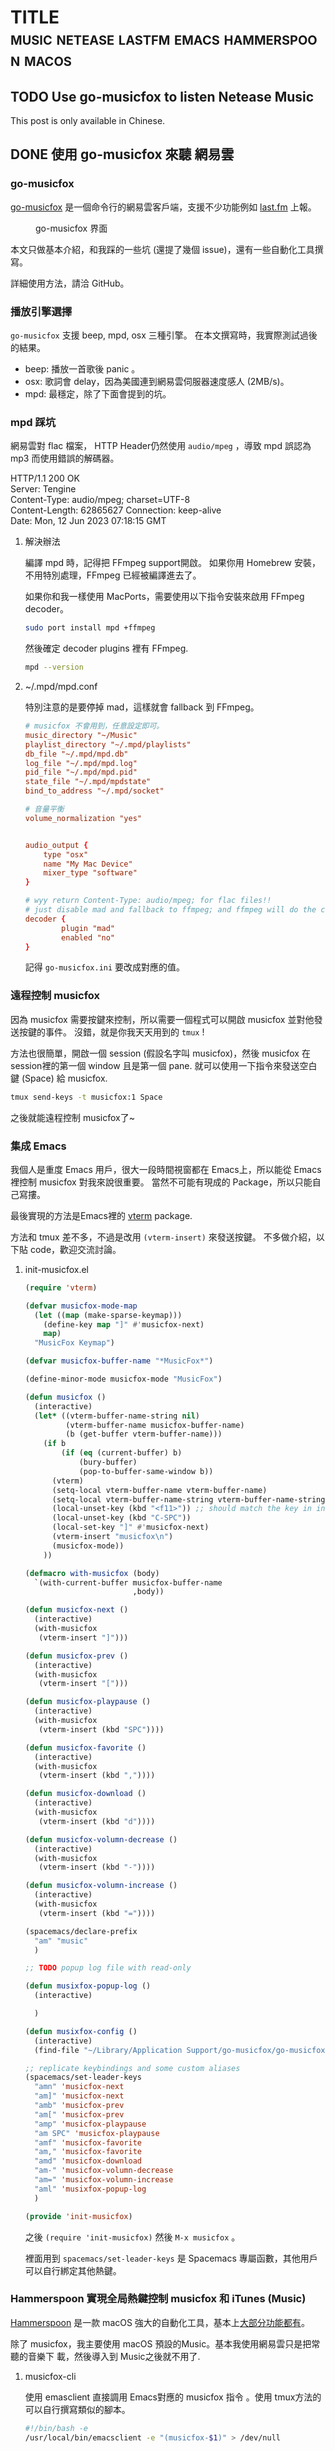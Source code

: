 #+OPTIONS: author:nil
#+HUGO_BASE_DIR: ../
#+HUGO_WEIGHT: auto
#+hugo_front_matter_format: toml
#+HUGO_AUTO_SET_LASTMOD: t

* TITLE :music:netease:lastfm:emacs:hammerspoon:macos:
   :PROPERTIES:
   :EXPORT_HUGO_CUSTOM_FRONT_MATTER: :toc true :comments true
   :END:

** TODO Use go-musicfox to listen Netease Music
   :PROPERTIES:
   :EXPORT_HUGO_SECTION: en/posts
   :EXPORT_FILE_NAME: musicfox
   :EXPORT_HUGO_LOCALE: en
   :EXPORT_LANGUAGE: en
   :EXPORT_HUGO_CUSTOM_FRONT_MATTER+: :author "Yu-Fu Fu"
   :END:
   This post is only available in Chinese.
** DONE 使用 go-musicfox 來聽 網易雲
CLOSED: [2023-07-13 Thu 22:55]
   :PROPERTIES:
   :EXPORT_HUGO_SECTION: zh-tw/posts
   :EXPORT_FILE_NAME: musicfox
   :EXPORT_HUGO_LOCALE: zh
   :EXPORT_LANGUAGE: zh
   :EXPORT_HUGO_CUSTOM_FRONT_MATTER+: :author "傅裕夫"
   :END:
*** go-musicfox
[[https://github.com/go-musicfox/go-musicfox][go-musicfox]] 是一個命令行的網易雲客戶端，支援不少功能例如 [[https://www.last.fm/home][last.fm]] 上報。

#+caption: go-musicfox 界面
[[https://github.com/go-musicfox/go-musicfox/raw/master/previews/main.png]]


本文只做基本介紹，和我踩的一些坑 (還提了幾個 issue)，還有一些自動化工具撰寫。

詳細使用方法，請洽 GitHub。
*** 播放引擎選擇
=go-musicfox= 支援 beep, mpd, osx 三種引擎。
在本文撰寫時，我實際測試過後的結果。
- beep: 播放一首歌後 panic 。
- osx: 歌詞會 delay，因為美國連到網易雲伺服器速度感人 (2MB/s)。
- mpd: 最穩定，除了下面會提到的坑。

*** mpd 踩坑
網易雲對 flac 檔案， HTTP Header仍然使用 =audio/mpeg= ，導致 mpd 誤認為 mp3 而使用錯誤的解碼器。
#+begin_details HTTP Header
#+begin_verse
HTTP/1.1 200 OK
Server: Tengine
Content-Type: audio/mpeg; charset=UTF-8
Content-Length: 62865627                                                                                                                                                  Connection: keep-alive
Date: Mon, 12 Jun 2023 07:18:15 GMT
#+end_verse
#+end_details

**** 解決辦法
編譯 mpd 時，記得把 FFmpeg support開啟。
如果你用 Homebrew 安裝，不用特別處理，FFmpeg 已經被編譯進去了。

如果你和我一樣使用 MacPorts，需要使用以下指令安裝來啟用 FFmpeg decoder。
#+begin_src sh
  sudo port install mpd +ffmpeg
#+end_src

然後確定 decoder plugins 裡有 FFmpeg.
#+begin_src sh
  mpd --version
#+end_src

**** ~/.mpd/mpd.conf
特別注意的是要停掉 mad，這樣就會 fallback 到 FFmpeg。
#+begin_src conf
  # musicfox 不會用到，任意設定即可。
  music_directory "~/Music"
  playlist_directory "~/.mpd/playlists"
  db_file "~/.mpd/mpd.db"
  log_file "~/.mpd/mpd.log"
  pid_file "~/.mpd/mpd.pid"
  state_file "~/.mpd/mpdstate"
  bind_to_address "~/.mpd/socket"

  # 音量平衡
  volume_normalization "yes"


  audio_output {
      type "osx"
      name "My Mac Device"
      mixer_type "software"
  }

  # wyy return Content-Type: audio/mpeg; for flac files!!
  # just disable mad and fallback to ffmpeg; and ffmpeg will do the correct job
  decoder {
          plugin "mad"
          enabled "no"
  }
#+end_src

記得 =go-musicfox.ini= 要改成對應的值。

*** 遠程控制 musicfox
因為 musicfox 需要按鍵來控制，所以需要一個程式可以開啟 musicfox 並對他發送按鍵的事件。
沒錯，就是你我天天用到的 =tmux= !

方法也很簡單，開啟一個 session (假設名字叫 musicfox)，然後 musicfox 在 session裡的第一個 window 且是第一個 pane. 就可以使用一下指令來發送空白鍵 (Space) 給 musicfox.
#+begin_src sh
  tmux send-keys -t musicfox:1 Space
#+end_src

之後就能遠程控制 musicfox了~

*** 集成 Emacs
我個人是重度 Emacs 用戶，很大一段時間視窗都在 Emacs上，所以能從 Emacs裡控制 musicfox 對我來說很重要。
當然不可能有現成的 Package，所以只能自己寫摟。

最後實現的方法是Emacs裡的 [[https://github.com/akermu/emacs-libvterm][vterm]] package.

方法和 tmux 差不多，不過是改用 =(vterm-insert)= 來發送按鍵。
不多做介紹，以下貼 code，歡迎交流討論。

**** init-musicfox.el
#+begin_src emacs-lisp
  (require 'vterm)

  (defvar musicfox-mode-map
    (let ((map (make-sparse-keymap)))
      (define-key map "]" #'musicfox-next)
      map)
    "MusicFox Keymap")

  (defvar musicfox-buffer-name "*MusicFox*")

  (define-minor-mode musicfox-mode "MusicFox")

  (defun musicfox ()
    (interactive)
    (let* ((vterm-buffer-name-string nil)
           (vterm-buffer-name musicfox-buffer-name)
           (b (get-buffer vterm-buffer-name)))
      (if b
          (if (eq (current-buffer) b)
              (bury-buffer)
              (pop-to-buffer-same-window b))
        (vterm)
        (setq-local vterm-buffer-name vterm-buffer-name)
        (setq-local vterm-buffer-name-string vterm-buffer-name-string)
        (local-unset-key (kbd "<f11>")) ;; should match the key in init.el
        (local-unset-key (kbd "C-SPC"))
        (local-set-key "]" #'musicfox-next)
        (vterm-insert "musicfox\n")
        (musicfox-mode))
      ))

  (defmacro with-musicfox (body)
    `(with-current-buffer musicfox-buffer-name
                          ,body))

  (defun musicfox-next ()
    (interactive)
    (with-musicfox
     (vterm-insert "]")))

  (defun musicfox-prev ()
    (interactive)
    (with-musicfox
     (vterm-insert "[")))

  (defun musicfox-playpause ()
    (interactive)
    (with-musicfox
     (vterm-insert (kbd "SPC"))))

  (defun musicfox-favorite ()
    (interactive)
    (with-musicfox
     (vterm-insert (kbd ","))))

  (defun musicfox-download ()
    (interactive)
    (with-musicfox
     (vterm-insert (kbd "d"))))

  (defun musicfox-volumn-decrease ()
    (interactive)
    (with-musicfox
     (vterm-insert (kbd "-"))))

  (defun musicfox-volumn-increase ()
    (interactive)
    (with-musicfox
     (vterm-insert (kbd "="))))

  (spacemacs/declare-prefix
    "am" "music"
    )

  ;; TODO popup log file with read-only

  (defun musixfox-popup-log ()
    (interactive)

    )

  (defun musixfox-config ()
    (interactive)
    (find-file "~/Library/Application Support/go-musicfox/go-musicfox.ini"))

  ;; replicate keybindings and some custom aliases
  (spacemacs/set-leader-keys
    "amn" 'musicfox-next
    "am]" 'musicfox-next
    "amb" 'musicfox-prev
    "am[" 'musicfox-prev
    "amp" 'musicfox-playpause
    "am SPC" 'musicfox-playpause
    "amf" 'musicfox-favorite
    "am," 'musicfox-favorite
    "amd" 'musicfox-download
    "am-" 'musicfox-volumn-decrease
    "am=" 'musicfox-volumn-increase
    "aml" 'musixfox-popup-log
    )

  (provide 'init-musicfox)

#+end_src

之後 =(require 'init-musicfox)= 然後 =M-x musicfox= 。

裡面用到 =spacemacs/set-leader-keys= 是 Spacemacs 專屬函數，其他用戶可以自行綁定其他熱鍵。

*** Hammerspoon 實現全局熱鍵控制 musicfox 和 iTunes (Music)
[[https://www.hammerspoon.org/][Hammerspoon]] 是一款 macOS 強大的自動化工具，基本上[[https://www.hammerspoon.org/docs/index.html][大部分功能都有]]。

除了 musicfox，我主要使用 macOS 預設的Music。基本我使用網易雲只是把常聽的音樂下
載，然後導入到 Music之後就不用了.

**** musicfox-cli
使用 emasclient 直接調用 Emacs對應的 musicfox 指令 。使用 tmux方法的可以自行撰寫類似的腳本。

#+begin_src sh
  #!/bin/bash -e
  /usr/local/bin/emacsclient -e "(musicfox-$1)" > /dev/null
#+end_src

之後可以使用 =musicfox-cli playpause= 之類的指令來控制。


**** musicfox.lua
這個檔案是 =musicfox-cli= 的 wrapper，使用 =hs.tasks= 調用。
#+begin_src lua
  local module = {}
  CLI_PATH = '/Users/fuyu0425/bin/musicfox-cli'

  function callback(exitCode, stdOut, stdErr)
    -- do something when the task is completed
    if exitCode == 0 then
      print('Task succeeded')
      print('Output:', stdOut)
    else
      print('Task failed with exit code', exitCode)
      print('Error:', stdErr)
    end
  end

  function module.playpause ()
    hs.task.new(CLI_PATH,
                nil,
                {'playpause'}):start()
  end

  function module.next ()
    hs.task.new(CLI_PATH,
                nil,
                {'next'}):start()
  end

  function module.prev ()
    hs.task.new(CLI_PATH,
                nil,
                {'prev'}):start()
  end

  return module
#+end_src


**** music.lua
1. 建立一個 Menu bar toggle 來決定目前要控制 iTunes (Apple Music) 還是 musicfox.
2. 綁定全局熱鍵來控制播放器。(Alt + Ctrl + n/b/p)
#+begin_src lua
  musicfox = require('musicfox')

  ITUNES = 'iTunes'
  MUSICFOX = 'MusicFox'

  -- Choose your default value to be ITUNES or MUSICFOX
  -- CURRENT_MUSIC_APP = ITUNES
  CURRENT_MUSIC_APP = MUSICFOX

  musicAppMenu = hs.menubar.new()

  -- Define state
  state = CURRENT_MUSIC_APP

  -- Function to toggle state
  function toggleMusicAppState()
    if state == ITUNES then
      state = MUSICFOX
      CURRENT_MUSIC_APP = MUSICFOX
    else
      state = ITUNES
      CURRENT_MUSIC_APP = ITUNES
    end
    -- Update the menu title
    musicAppMenu:setTitle(state)
  end

  -- Set initial state
  musicAppMenu:setTitle(state)

  -- Set the menu to be our toggle function
  musicAppMenu:setClickCallback(toggleMusicAppState)

  hs.hotkey.bind({ "alt", "ctrl" }, "p", nil, function()
      if CURRENT_MUSIC_APP == ITUNES then
        hs.itunes.playpause()
      else
        musicfox.playpause()
      end
  end)


  hs.hotkey.bind({ "alt", "ctrl" }, "n", nil, function()
      if CURRENT_MUSIC_APP == ITUNES then
        hs.itunes.next()
      else
        musicfox.next()
      end
  end)

  hs.hotkey.bind({ "alt", "ctrl" }, "b", nil, function()
      if CURRENT_MUSIC_APP == ITUNES then
        hs.itunes.previous()
      else
        musicfox.prev()
      end
  end)
#+end_src

***** 效果
#+caption: Menubar toggle
[[/images/player-toggle.gif]]

* Footnotes

* COMMENT Local Variables                          :ARCHIVE:
# Local Variables:
# eval: (unless (string= (buffer-name) "template.org") (org-hugo-auto-export-mode))
# eval: (define-key org-mode-map (kbd "C-C C-e") #'(lambda () (interactive) (org-hugo-export-wim-to-md t nil)))
# End:
